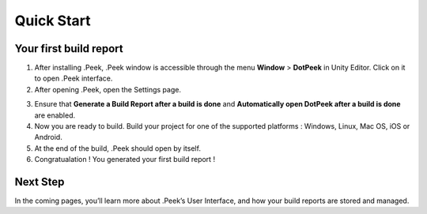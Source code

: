 Quick Start
===========

Your first build report
-----------------------

1. After installing .Peek, .Peek window is accessible through the menu **Window** > **DotPeek** in Unity Editor. Click on it 
   to open .Peek interface.

2. After opening .Peek, open the Settings page.

.. image:: images/quickstart/settings.png

3. Ensure that **Generate a Build Report after a build is done** and **Automatically open DotPeek after a build is done** are 
   enabled.

4. Now you are ready to build. Build your project for one of the supported platforms : Windows, Linux, Mac OS, iOS or Android.

5. At the end of the build, .Peek should open by itself.

6. Congratualation ! You generated your first build report !

.. image:: images/quickstart/first-build-report.png

Next Step
---------

In the coming pages, you’ll learn more about .Peek’s User Interface, and how your build reports are stored and managed.
